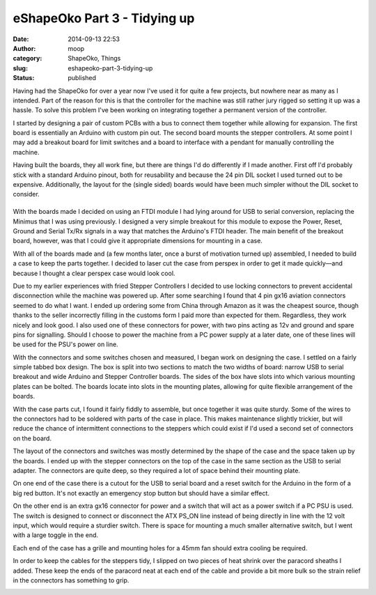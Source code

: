 eShapeOko Part 3 - Tidying up
#############################
:date: 2014-09-13 22:53
:author: moop
:category: ShapeOko, Things
:slug: eshapeoko-part-3-tidying-up
:status: published

Having had the ShapeOko for over a year now I've used it for quite a few
projects, but nowhere near as many as I intended. Part of the reason for
this is that the controller for the machine was still rather jury rigged
so setting it up was a hassle. To solve this problem I've been working
on integrating together a permanent version of the controller.

|Finished Product|

I started by designing a pair of custom PCBs with a bus to connect them
together while allowing for expansion. The first board is essentially an
Arduino with custom pin out. The second board mounts the stepper
controllers. At some point I may add a breakout board for limit switches
and a board to interface with a pendant for manually controlling the
machine.

|Arduino and Stepper Boards|

Having built the boards, they all work fine, but there are things I'd do
differently if I made another. First off I'd probably stick with a
standard Arduino pinout, both for reusability and because the 24 pin DIL
socket I used turned out to be expensive. Additionally, the layout for
the (single sided) boards would have been much simpler without the DIL
socket to consider.

|Arduino board underside with horrible routing for the DIL connector|
=====================================================================

With the boards made I decided on using an FTDI module I had lying
around for USB to serial conversion, replacing the Minimus that I was
using previously. I designed a very simple breakout for this module to
expose the Power, Reset, Ground and Serial Tx/Rx signals in a way that
matches the Arduino's FTDI header. The main benefit of the breakout
board, however, was that I could give it appropriate dimensions for
mounting in a case.

With all of the boards made and (a few months later, once a burst of
motivation turned up) assembled, I needed to build a case to keep the
parts together. I decided to laser cut the case from perspex in order to
get it made quickly—and because I thought a clear perspex case would
look cool.

Due to my earlier experiences with fried Stepper Controllers I decided
to use locking connectors to prevent accidental disconnection while the
machine was powered up. After some searching I found that 4 pin gx16
aviation connectors seemed to do what I want. I ended up ordering some
from China through Amazon as it was the cheapest source, though thanks
to the seller incorrectly filling in the customs form I paid more than
expected for them. Regardless, they work nicely and look good. I also
used one of these connectors for power, with two pins acting as 12v and
ground and spare pins for signalling. Should I choose to power the
machine from a PC power supply at a later date, one of these lines will
be used for the PSU's power on line.

|Locking Connectors|

With the connectors and some switches chosen and measured, I began work
on designing the case. I settled on a fairly simple tabbed box design.
The box is split into two sections to match the two widths of board:
narrow USB to serial breakout and wide Arduino and Stepper Controller
boards. The sides of the box have slots into which various mounting
plates can be bolted. The boards locate into slots in the mounting
plates, allowing for quite flexible arrangement of the boards.

|Case Parts|

|Runners for board mounting|

With the case parts cut, I found it fairly fiddly to assemble, but once
together it was quite sturdy. Some of the wires to the connectors had to
be soldered with parts of the case in place. This makes maintenance
slightly trickier, but will reduce the chance of intermittent
connections to the steppers which could exist if I'd used a second set
of connectors on the board.

|Assembling the controller inside the case|

The layout of the connectors and switches was mostly determined by the
shape of the case and the space taken up by the boards. I ended up with
the stepper connectors on the top of the case in the same section as the
USB to serial adapter. The connectors are quite deep, so they required a
lot of space behind their mounting plate.

|Stepper connectors|

On one end of the case there is a cutout for the USB to serial board and
a reset switch for the Arduino in the form of a big red button. It's not
exactly an emergency stop button but should have a similar effect.

|USB connector and reset switch|

On the other end is an extra gx16 connector for power and a switch that
will act as a power switch if a PC PSU is used. The switch is designed
to connect or disconnect the ATX PS\_ON line instead of being directly
in line with the 12 volt input, which would require a sturdier switch.
There is space for mounting a much smaller alternative switch, but I
went with a large toggle in the end.

Each end of the case has a grille and mounting holes for a 45mm fan
should extra cooling be required.

|Power switch and connector|

In order to keep the cables for the steppers tidy, I slipped on two
pieces of heat shrink over the paracord sheaths I added. These keep the
ends of the paracord neat at each end of the cable and provide a bit
more bulk so the strain relief in the connectors has something to grip.

|Finished Product|

.. |Finished Product| image:: http://www.moop.org.uk/wp-content/uploads/2014/09/20140913_201752.jpg
   :class: alignnone size-full wp-image-752
   :width: 935px
   :height: 526px
   :target: http://www.moop.org.uk/index.php/2014/09/13/eshapeoko-part-3-tidying-up/20140913_201752/
.. |Arduino and Stepper Boards| image:: http://www.moop.org.uk/wp-content/uploads/2014/09/20140715_202957.jpg
   :class: alignnone size-full wp-image-737
   :width: 935px
   :height: 526px
   :target: http://www.moop.org.uk/index.php/2014/09/13/eshapeoko-part-3-tidying-up/20140715_202957/
.. |Arduino board underside with horrible routing for the DIL connector| image:: http://www.moop.org.uk/wp-content/uploads/2014/09/20140608_194934.jpg
   :class: alignnone size-full wp-image-741
   :width: 935px
   :height: 526px
   :target: http://www.moop.org.uk/index.php/2014/09/13/eshapeoko-part-3-tidying-up/20140608_194934/
.. |Locking Connectors| image:: http://www.moop.org.uk/wp-content/uploads/2014/09/20140913_201732.jpg
   :class: alignnone size-full wp-image-755
   :width: 935px
   :height: 526px
   :target: http://www.moop.org.uk/index.php/2014/09/13/eshapeoko-part-3-tidying-up/20140913_201732/
.. |Case Parts| image:: http://www.moop.org.uk/wp-content/uploads/2014/09/20140619_204746.jpg
   :class: alignnone size-full wp-image-738
   :width: 935px
   :height: 526px
   :target: http://www.moop.org.uk/index.php/2014/09/13/eshapeoko-part-3-tidying-up/20140619_204746/
.. |Runners for board mounting| image:: http://www.moop.org.uk/wp-content/uploads/2014/09/20140619_215111.jpg
   :class: alignnone size-full wp-image-735
   :width: 935px
   :height: 526px
   :target: http://www.moop.org.uk/index.php/2014/09/13/eshapeoko-part-3-tidying-up/20140619_215111/
.. |Assembling the controller inside the case| image:: http://www.moop.org.uk/wp-content/uploads/2014/09/20140715_224126.jpg
   :class: alignnone size-full wp-image-742
   :width: 935px
   :height: 526px
   :target: http://www.moop.org.uk/index.php/2014/09/13/eshapeoko-part-3-tidying-up/20140715_224126/
.. |Stepper connectors| image:: http://www.moop.org.uk/wp-content/uploads/2014/09/20140913_201703.jpg
   :class: alignnone size-full wp-image-754
   :width: 935px
   :height: 526px
   :target: http://www.moop.org.uk/index.php/2014/09/13/eshapeoko-part-3-tidying-up/20140913_201703/
.. |USB connector and reset switch| image:: http://www.moop.org.uk/wp-content/uploads/2014/09/20140913_201740.jpg
   :class: alignnone size-full wp-image-756
   :width: 935px
   :height: 526px
   :target: http://www.moop.org.uk/index.php/2014/09/13/eshapeoko-part-3-tidying-up/20140913_201740/
.. |Power switch and connector| image:: http://www.moop.org.uk/wp-content/uploads/2014/09/20140913_201732.jpg
   :class: alignnone size-full wp-image-755
   :width: 935px
   :height: 526px
   :target: http://www.moop.org.uk/index.php/2014/09/13/eshapeoko-part-3-tidying-up/20140913_201732/
